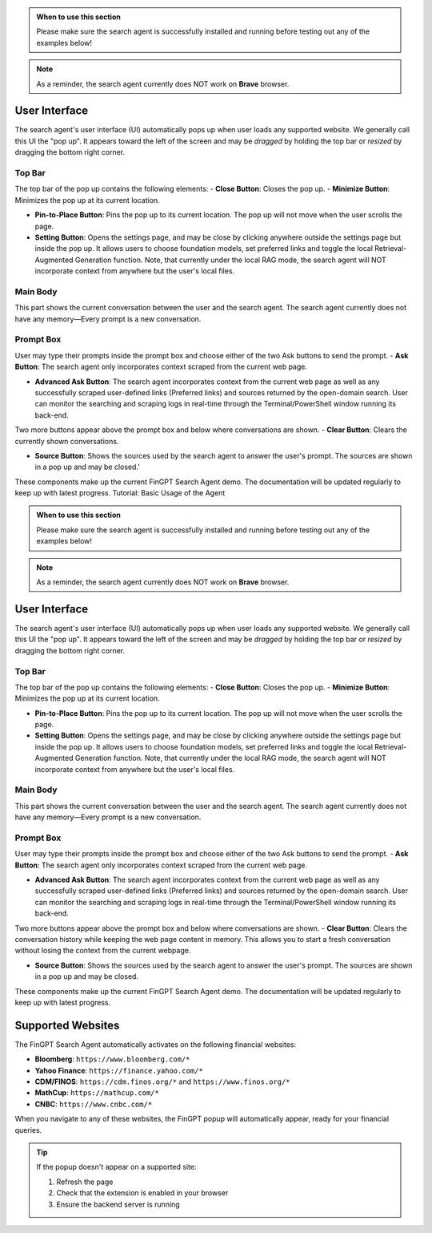 
.. admonition:: When to use this section
   :class: note

   Please make sure the search agent is successfully installed
   and running before testing out any of the examples below!

.. note::
   As a reminder, the search agent currently does NOT work on **Brave** browser.


User Interface
--------------

The search agent's user interface (UI) automatically pops up when user loads any supported website. We generally call
this UI the "pop up". It appears toward the left of the screen and may be *dragged* by holding the top bar or
*resized* by dragging the bottom right corner.

Top Bar
~~~~~~~

The top bar of the pop up contains the following elements:
- **Close Button**: Closes the pop up.
- **Minimize Button**: Minimizes the pop up at its current location.

- **Pin-to-Place Button**: Pins the pop up to its current location. The pop up will not move when the user scrolls the
  page.

- **Setting Button**: Opens the settings page, and may be close by clicking anywhere outside the settings page but
  inside the pop up. It allows users to choose foundation models, set preferred links and toggle the local
  Retrieval-Augmented Generation function. Note, that currently under the local RAG mode, the search agent will NOT
  incorporate context from anywhere but the user's local files.

Main Body
~~~~~~~~~
This part shows the current conversation between the user and the search agent. The search agent currently does not
have any memory—Every prompt is a new conversation.

Prompt Box
~~~~~~~~~~

User may type their prompts inside the prompt box and choose either of the two Ask buttons to send the prompt.
- **Ask Button**: The search agent only incorporates context scraped from the current web page.

- **Advanced Ask Button**: The search agent incorporates context from the current web page as well as any successfully
  scraped user-defined links (Preferred links) and sources returned by the open-domain search. User can monitor the
  searching and scraping logs in real-time through the Terminal/PowerShell window running its back-end.

Two more buttons appear above the prompt box and below where conversations are shown.
- **Clear Button**: Clears the currently shown conversations.

- **Source Button**: Shows the sources used by the search agent to answer the user's prompt. The sources are shown in a
  pop up and may be closed.'

These components make up the current FinGPT Search Agent demo. The documentation will be updated regularly to keep up
with latest progress.
Tutorial: Basic Usage of the Agent

.. admonition:: When to use this section
   :class: note

   Please make sure the search agent is successfully installed
   and running before testing out any of the examples below!

.. note::
   As a reminder, the search agent currently does NOT work on **Brave** browser.


User Interface
--------------

The search agent's user interface (UI) automatically pops up when user loads any supported website. We generally call
this UI the "pop up". It appears toward the left of the screen and may be *dragged* by holding the top bar or
*resized* by dragging the bottom right corner.

Top Bar
~~~~~~~

The top bar of the pop up contains the following elements:
- **Close Button**: Closes the pop up.
- **Minimize Button**: Minimizes the pop up at its current location.

- **Pin-to-Place Button**: Pins the pop up to its current location. The pop up will not move when the user scrolls the
  page.

- **Setting Button**: Opens the settings page, and may be close by clicking anywhere outside the settings page but
  inside the pop up. It allows users to choose foundation models, set preferred links and toggle the local
  Retrieval-Augmented Generation function. Note, that currently under the local RAG mode, the search agent will NOT
  incorporate context from anywhere but the user's local files.

Main Body
~~~~~~~~~
This part shows the current conversation between the user and the search agent. The search agent currently does not
have any memory—Every prompt is a new conversation.

Prompt Box
~~~~~~~~~~

User may type their prompts inside the prompt box and choose either of the two Ask buttons to send the prompt.
- **Ask Button**: The search agent only incorporates context scraped from the current web page.

- **Advanced Ask Button**: The search agent incorporates context from the current web page as well as any successfully
  scraped user-defined links (Preferred links) and sources returned by the open-domain search. User can monitor the
  searching and scraping logs in real-time through the Terminal/PowerShell window running its back-end.

Two more buttons appear above the prompt box and below where conversations are shown.
- **Clear Button**: Clears the conversation history while keeping the web page content in memory. This allows you to start a fresh conversation without losing the context from the current webpage.

- **Source Button**: Shows the sources used by the search agent to answer the user's prompt. The sources are shown in a
  pop up and may be closed.

These components make up the current FinGPT Search Agent demo. The documentation will be updated regularly to keep up
with latest progress.

Supported Websites
------------------

The FinGPT Search Agent automatically activates on the following financial websites:

* **Bloomberg**: ``https://www.bloomberg.com/*``
* **Yahoo Finance**: ``https://finance.yahoo.com/*``
* **CDM/FINOS**: ``https://cdm.finos.org/*`` and ``https://www.finos.org/*``
* **MathCup**: ``https://mathcup.com/*``
* **CNBC**: ``https://www.cnbc.com/*``

When you navigate to any of these websites, the FinGPT popup will automatically appear, ready for your financial queries.

.. tip::
   If the popup doesn't appear on a supported site:
   
   1. Refresh the page
   2. Check that the extension is enabled in your browser
   3. Ensure the backend server is running
